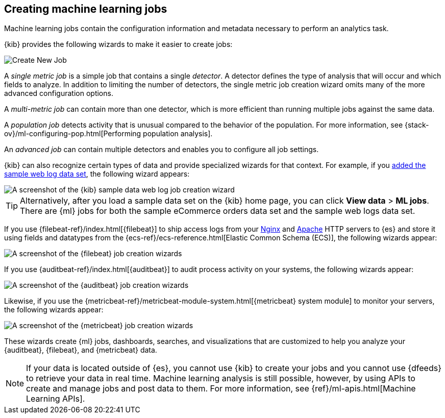 [role="xpack"]
[[ml-jobs]]
== Creating machine learning jobs

Machine learning jobs contain the configuration information and metadata
necessary to perform an analytics task.

{kib} provides the following wizards to make it easier to create jobs:

[role="screenshot"]
image::ml/images/ml-create-job.jpg[Create New Job]

A _single metric job_ is a simple job that contains a single _detector_. A
detector defines the type of analysis that will occur and which fields to
analyze. In addition to limiting the number of detectors, the single metric job
creation wizard omits many of the more advanced configuration options.

A _multi-metric job_ can contain more than one detector, which is more efficient
than running multiple jobs against the same data.

A _population job_ detects activity that is unusual compared to the behavior of
the population. For more information, see
{stack-ov}/ml-configuring-pop.html[Performing population analysis].

An _advanced job_ can contain multiple detectors and enables you to configure all
job settings.

{kib} can also recognize certain types of data and provide specialized wizards
for that context. For example, if you
<<add-sample-data,added the sample web log data set>>, the following wizard
appears:

[role="screenshot"]
image::ml/images/ml-data-recognizer-sample.jpg[A screenshot of the {kib} sample data web log job creation wizard]

TIP: Alternatively, after you load a sample data set on the {kib} home page, you can click *View data* > *ML jobs*. There are {ml} jobs for both the sample eCommerce orders data set and the sample web logs data set.

If you use {filebeat-ref}/index.html[{filebeat}]
to ship access logs from your
http://nginx.org/[Nginx] and https://httpd.apache.org/[Apache] HTTP servers to
{es} and store it using fields and datatypes from the
{ecs-ref}/ecs-reference.html[Elastic Common Schema (ECS)], the following wizards
appear:

[role="screenshot"]
image::ml/images/ml-data-recognizer-filebeat.jpg[A screenshot of the {filebeat} job creation wizards]

If you use {auditbeat-ref}/index.html[{auditbeat}] to audit process
activity on your systems, the following wizards appear:

[role="screenshot"]
image::ml/images/ml-data-recognizer-auditbeat.jpg[A screenshot of the {auditbeat} job creation wizards]

Likewise, if you use the {metricbeat-ref}/metricbeat-module-system.html[{metricbeat} system module] to monitor your servers, the following
wizards appear:

[role="screenshot"]
image::ml/images/ml-data-recognizer-metricbeat.jpg[A screenshot of the {metricbeat} job creation wizards]

These wizards create {ml} jobs, dashboards, searches, and visualizations that
are customized to help you analyze your {auditbeat}, {filebeat}, and
{metricbeat} data.

[NOTE] 
===============================
If your data is located outside of {es}, you cannot use {kib} to create
your jobs and you cannot use {dfeeds} to retrieve your data in real time.
Machine learning analysis is still possible, however, by using APIs to
create and manage jobs and post data to them. For more information, see
{ref}/ml-apis.html[Machine Learning APIs].
===============================

////
Ready to get some hands-on experience? See
{stack-ov}/ml-getting-started.html[Getting Started with Machine Learning].

The following video tutorials also demonstrate single metric, multi-metric, and
advanced jobs:

* https://www.elastic.co/videos/machine-learning-tutorial-creating-a-single-metric-job[Machine Learning for the Elastic Stack: Creating a single metric job]
* https://www.elastic.co/videos/machine-learning-tutorial-creating-a-multi-metric-job[Machine Learning for the Elastic Stack: Creating a multi-metric job]
* https://www.elastic.co/videos/machine-learning-lab-3-detect-outliers-in-a-population[Machine Learning for the Elastic Stack: Detect Outliers in a Population]
////